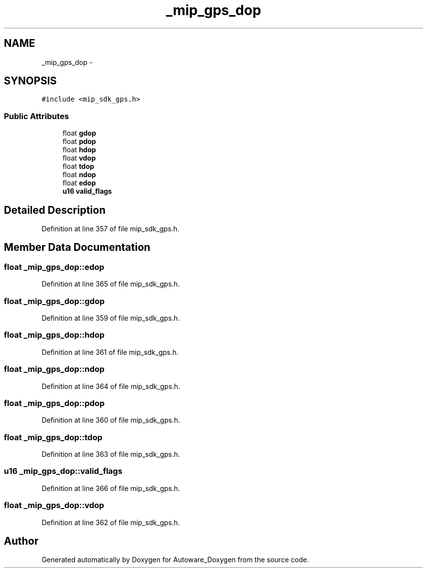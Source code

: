 .TH "_mip_gps_dop" 3 "Fri May 22 2020" "Autoware_Doxygen" \" -*- nroff -*-
.ad l
.nh
.SH NAME
_mip_gps_dop \- 
.SH SYNOPSIS
.br
.PP
.PP
\fC#include <mip_sdk_gps\&.h>\fP
.SS "Public Attributes"

.in +1c
.ti -1c
.RI "float \fBgdop\fP"
.br
.ti -1c
.RI "float \fBpdop\fP"
.br
.ti -1c
.RI "float \fBhdop\fP"
.br
.ti -1c
.RI "float \fBvdop\fP"
.br
.ti -1c
.RI "float \fBtdop\fP"
.br
.ti -1c
.RI "float \fBndop\fP"
.br
.ti -1c
.RI "float \fBedop\fP"
.br
.ti -1c
.RI "\fBu16\fP \fBvalid_flags\fP"
.br
.in -1c
.SH "Detailed Description"
.PP 
Definition at line 357 of file mip_sdk_gps\&.h\&.
.SH "Member Data Documentation"
.PP 
.SS "float _mip_gps_dop::edop"

.PP
Definition at line 365 of file mip_sdk_gps\&.h\&.
.SS "float _mip_gps_dop::gdop"

.PP
Definition at line 359 of file mip_sdk_gps\&.h\&.
.SS "float _mip_gps_dop::hdop"

.PP
Definition at line 361 of file mip_sdk_gps\&.h\&.
.SS "float _mip_gps_dop::ndop"

.PP
Definition at line 364 of file mip_sdk_gps\&.h\&.
.SS "float _mip_gps_dop::pdop"

.PP
Definition at line 360 of file mip_sdk_gps\&.h\&.
.SS "float _mip_gps_dop::tdop"

.PP
Definition at line 363 of file mip_sdk_gps\&.h\&.
.SS "\fBu16\fP _mip_gps_dop::valid_flags"

.PP
Definition at line 366 of file mip_sdk_gps\&.h\&.
.SS "float _mip_gps_dop::vdop"

.PP
Definition at line 362 of file mip_sdk_gps\&.h\&.

.SH "Author"
.PP 
Generated automatically by Doxygen for Autoware_Doxygen from the source code\&.
